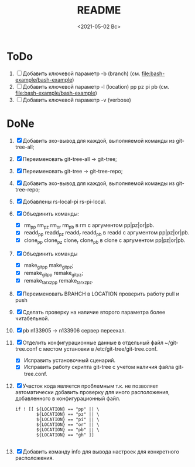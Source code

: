 #+options: ':nil *:t -:t ::t <:t H:3 \n:nil ^:t arch:headline
#+options: author:t broken-links:nil c:nil creator:nil
#+options: d:(not "LOGBOOK") date:t e:t email:nil f:t inline:t num:t
#+options: p:nil pri:nil prop:nil stat:t tags:t tasks:t tex:t
#+options: timestamp:t title:t toc:t todo:t |:t
#+title: README
#+date: <2021-05-02 Вс>
#+author:
#+email: mnasoft@gmail.com
#+language: en
#+select_tags: export
#+exclude_tags: noexport
#+creator: Emacs 27.2 (Org mode 9.4.4)
#+options: html-link-use-abs-url:nil html-postamble:auto
#+options: html-preamble:t html-scripts:t html-style:t
#+options: html5-fancy:nil tex:t
#+html_doctype: xhtml-strict
#+html_container: div
#+description:
#+keywords:
#+html_link_home:
#+html_link_up:
#+html_mathjax:
#+html_equation_reference_format: \eqref{%s}
#+html_head:
#+html_head_extra:
#+subtitle:
#+infojs_opt:
#+creator: <a href="https://www.gnu.org/software/emacs/">Emacs</a> 27.2 (<a href="https://orgmode.org">Org</a> mode 9.4.4)
#+latex_header:

* ToDo
1. [ ] Добавить ключевой параметр -b (branch)
   (см. [[file:bash-example/bash-example]])
2. [ ] Добавить ключевой параметр -l (location) pp pz pi pb
   (см. [[file:bash-example/bash-example]])
3. [ ] Добавить ключевой параметр -v (verbose)
   
* DoNe
1. [X] Добавить эхо-вывод для каждой, выполняемой команды из
     git-tree-all;
2. [X] Переименовать git-tree-all -> git-tree;
3. [X] Переименовать git-tree -> git-tree-repo;
4. [X] Добавить эхо-вывод для каждой, выполняемой команды из git-tree-repo;
5. [X] Добавлены  rs-local-pi rs-pi-local.   
6. [X] Объединить команды:
   - [X] rm_pp rm_pz rm_or rm_pb в rm с аргументом pp|pz|or|pb.
   - [X] readd_pp readd_pz readd_r readd_pb в readd с аргументом pp|pz|or|pb.
   - [X] clone_pp clone_pz clone_r clone_pb в clone с аргументом pp|pz|or|pb.
7. [X] Объединить команды
   - [X] make_git_pp make_git_pz;
   - [X] remake_git_pp remake_git_pz;
   - [X] remake_tar_xz_pp remake_tar_xz_pz.
8. [X] Переименовать BRAHCH в LOCATION проверить работу pull и push
9. [X] Сделать проверку на наличие второго параметра более
   читабельной.
10. [X] pb n133905 -> n133906 сервер переехал.
11. [X] Отделить конфигурационные данные в отдельный файл
    ~/git-tree.conf с местом установки в /etc/git-tree/git-tree.conf.
    - [X] Исправить установочный сценарий.
    - [X] Исправить работу скрипта git-tree с учетом наличия файла
      git-tree.conf.
12. [X] Участок кода является проблемным т.к. не позволяет автоматически
    добавить проверку для иного расположения, добавленного в
    конфигурационный файл.
    #+begin_src
        if ! [[ ${LOCATION} == "pp" || \
                ${LOCATION} == "pz" || \
                ${LOCATION} == "pi" || \
                ${LOCATION} == "or" || \
                ${LOCATION} == "pb" || \
                ${LOCATION} == "gh" ]]

    #+end_src
13. [X] Добавить команду info для вывода настроек для конкретного
    расположения.

